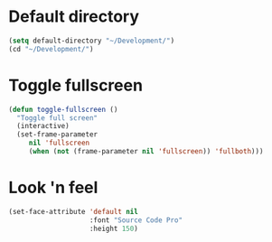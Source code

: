 * Default directory
#+begin_src emacs-lisp
(setq default-directory "~/Development/")
(cd "~/Development/")
#+end_src
* Toggle fullscreen
#+begin_src emacs-lisp
(defun toggle-fullscreen ()
  "Toggle full screen"
  (interactive)
  (set-frame-parameter
     nil 'fullscreen
     (when (not (frame-parameter nil 'fullscreen)) 'fullboth)))
#+end_src

* Look 'n feel
#+begin_src emacs-lisp
(set-face-attribute 'default nil
                    :font "Source Code Pro"
                    :height 150)
#+end_src
